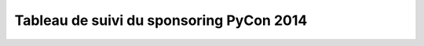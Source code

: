=========================================
Tableau de suivi du sponsoring PyCon 2014
=========================================


+--------------------------+-------------------+--------------------------------------+-----------+-----------+-----------+--------------------------------------------------+
|Société                   | Contact           | mail                                 | réponse   | Fact sent | payée     | Note                                             |
+==========================+===================+======================================+===========+===========+===========+==================================================+
| Makina-Corpus            | Catherine Tillous | catherine.tillous@makina-corpus.com  |           |           |           |                                                  |
+--------------------------+-------------------+--------------------------------------+-----------+-----------+-----------+--------------------------------------------------+
| Alter Way                | Stéphane Vincent  | stephane.vincent@alterway.fr         |           |           |           |                                                  |
+--------------------------+-------------------+--------------------------------------+-----------+-----------+-----------+--------------------------------------------------+
| Ecreall                  | Michaël Launay    | michaellaunay@ecreall.com            |           |           |           |                                                  |
+--------------------------+-------------------+--------------------------------------+-----------+-----------+-----------+--------------------------------------------------+
| Itaapy                   | Alex Garel        | alex@itaapy.com                      |           |           |           |                                                  |
+--------------------------+-------------------+--------------------------------------+-----------+-----------+-----------+--------------------------------------------------+
| Fondation Entr. Free     | J.Cl. Michot      | jcmichot@free.org                    |           |           |           |                                                  |
+--------------------------+-------------------+--------------------------------------+-----------+-----------+-----------+--------------------------------------------------+
| Net-ng                   | Jean-Luc Carre    | jean.luc.carre@net-ng.com            |           |           |           |                                                  |
+--------------------------+-------------------+--------------------------------------+-----------+-----------+-----------+--------------------------------------------------+
| Anybox                   | Christ. Combelles | contact@anybox.fr                    |           |           |           |                                                  |
+--------------------------+-------------------+--------------------------------------+-----------+-----------+-----------+--------------------------------------------------+
| Mozilla                  | Tristant Nitot    | tnitot@mozilla.com                   |           |           |           |                                                  |
+--------------------------+-------------------+--------------------------------------+-----------+-----------+-----------+--------------------------------------------------+
| Emencia                  | Roger Fernandez   | roger@emencia.com                    |           |           |           |                                                  |
+--------------------------+-------------------+--------------------------------------+-----------+-----------+-----------+--------------------------------------------------+
| XCG Consulting           | Florent Aide      | florent.aide@xcg-consulting.fr       |           |           |           |                                                  |
+--------------------------+-------------------+--------------------------------------+-----------+-----------+-----------+--------------------------------------------------+
| Appart info              | Philippe Dubost   | pdubost@appartinfo.com               |           |           |           |                                                  |
+--------------------------+-------------------+--------------------------------------+-----------+-----------+-----------+--------------------------------------------------+
| ELIKYA Formation         | Olivier Buineau   | obuineau@elikya.com                  |           |           |           |                                                  |
+--------------------------+-------------------+--------------------------------------+-----------+-----------+-----------+--------------------------------------------------+
| Alwaysdata               | Nicolas Ferrari   | nferrari@alwaysdata.com              |           |           |           |                                                  |
+--------------------------+-------------------+--------------------------------------+-----------+-----------+-----------+--------------------------------------------------+
| ENI                      | Alain Gilles      | agilles@eni.fr                       |           |           |           |                                                  |
+--------------------------+-------------------+--------------------------------------+-----------+-----------+-----------+--------------------------------------------------+
| Majerti                  | Gaston Tjebbes    | gaston.tjebbes@majerti.fr            |           |           |           |                                                  |
+--------------------------+-------------------+--------------------------------------+-----------+-----------+-----------+--------------------------------------------------+
| Wingware                 | Stephan Deibel    | info@wingware.com                    |           |           |           |                                                  |
+--------------------------+-------------------+--------------------------------------+-----------+-----------+-----------+--------------------------------------------------+
| tinyclues                | David Bessis      | db@tinyclues.com                     |           |           |           |                                                  |
+--------------------------+-------------------+--------------------------------------+-----------+-----------+-----------+--------------------------------------------------+
| GreenBureau              | Frederic Dermer   | frederic.dermer@greenbureau.fr       |           |           |           |                                                  |
+--------------------------+-------------------+--------------------------------------+-----------+-----------+-----------+--------------------------------------------------+
| Novapost                 | Gregory Tappero   | gregory.tappero@novapost.fr          |           |           |           |                                                  |
+--------------------------+-------------------+--------------------------------------+-----------+-----------+-----------+--------------------------------------------------+
| Pricing Assistant        | Sylvain Zimmer    | sylvain@sylvainzimmer.com            |           |           |           |                                                  |
+--------------------------+-------------------+--------------------------------------+-----------+-----------+-----------+--------------------------------------------------+
| Bearstech                | G Pasgrimaud      | gpasgrimaud@bearstech.com              |           |           |           |                                                  |
+--------------------------+-------------------+--------------------------------------+-----------+-----------+-----------+--------------------------------------------------+
| SecureActive             | Sébastien Douche  | sebastien.douche@securactive.net     |           |           |           |                                                  |
+--------------------------+-------------------+--------------------------------------+-----------+-----------+-----------+--------------------------------------------------+
| Logilab                  | Nicolas Chauvat   | nicolas.chauvat@logilab.fr           |           |           |           |                                                  |
+--------------------------+-------------------+--------------------------------------+-----------+-----------+-----------+--------------------------------------------------+
| Ubicast                  | Damien Boucard    | damien.boucard@tchoy.net             |           |           |           |                                                  |
+--------------------------+-------------------+--------------------------------------+-----------+-----------+-----------+--------------------------------------------------+
| Enovance                 |  Pierre Molin     | pierre@enovance.com                  |           |           |           |                                                  |
+--------------------------+-------------------+--------------------------------------+-----------+-----------+-----------+--------------------------------------------------+
| Budget Insight           | Romain Bignon     | romain@budget-insight.com            |           |           |           |                                                  |
+--------------------------+-------------------+--------------------------------------+-----------+-----------+-----------+--------------------------------------------------+
| Yaal                     | Arthur Ledard     | arthur@yaal.fr                       |           |           |           |                                                  |
+--------------------------+-------------------+--------------------------------------+-----------+-----------+-----------+--------------------------------------------------+
| Unlish                   | Mathieu Pesin     | mathieu@unlish.com                   |           |           |           |                                                  |
+--------------------------+-------------------+--------------------------------------+-----------+-----------+-----------+--------------------------------------------------+
| Facebook (ireland)       | Stephan Gorget    | phantez@gmail.com                    |           |           |           |                                                  |
+--------------------------+-------------------+--------------------------------------+-----------+-----------+-----------+--------------------------------------------------+
| Atlassian                | S. Le Berrigaud   | sleberrigaud@atlassian.com           |           |           |           |                                                  |
+--------------------------+-------------------+--------------------------------------+-----------+-----------+-----------+--------------------------------------------------+
| Capensis                 | D. Vandenbroucke  | dvandenbroucke@capensis.fr           |           |           |           |                                                  |
+--------------------------+-------------------+--------------------------------------+-----------+-----------+-----------+--------------------------------------------------+
| Tempo consulting         | Maurice Moretti   | mm@tempo-consulting.fr               |           |           |           |                                                  |
+--------------------------+-------------------+--------------------------------------+-----------+-----------+-----------+--------------------------------------------------+
| hackcendo                | Alexandre Franke  | af@hackcendo.com                     |           |           |           |                                                  |
+--------------------------+-------------------+--------------------------------------+-----------+-----------+-----------+--------------------------------------------------+
| VODATA                   | Rémy Sabatier     | contact@vodata.fr                    |           |           |           |                                                  |
+--------------------------+-------------------+--------------------------------------+-----------+-----------+-----------+--------------------------------------------------+
| Qanop SAS                | Stephane Kanschine| stephane@hexack.fr                   | 500       | 1097      | non       | inscription directe sur le site                  |
+--------------------------+-------------------+--------------------------------------+-----------+-----------+-----------+--------------------------------------------------+
|                          |                   |                                      |           |           |           |                                                  |
+--------------------------+-------------------+--------------------------------------+-----------+-----------+-----------+--------------------------------------------------+
|      **Total**           |                   |                                      | **500**   |           | **    **  |                                                  |
+--------------------------+-------------------+--------------------------------------+-----------+-----------+-----------+--------------------------------------------------+
